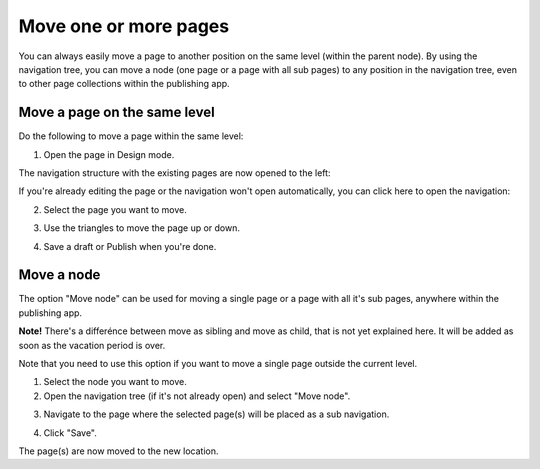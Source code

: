 Move one or more pages
===========================================

You can always easily move a page to another position on the same level (within the parent node). By using the navigation tree, you can move a node (one page or a page with all sub pages) to any position in the navigation tree, even to other page collections within the publishing app. 

Move a page on the same level
******************************
Do the following to move a page within the same level:

1. Open the page in Design mode.

.. image:: select-edit-new3.png

The navigation structure with the existing pages are now opened to the left:

.. image:: page-structure-new3.png

If you're already editing the page or the navigation won't open automatically, you can click here to open the navigation:

.. image:: open-navigation-new3.png

2. Select the page you want to move.

.. image:: move-page-select-new2.png

3. Use the triangles to move the page up or down.

.. image:: move-page-traingles-new2.png

4. Save a draft or Publish when you're done.

Move a node
******************
The option "Move node" can be used for moving a single page or a page with all it's sub pages, anywhere within the publishing app.

**Note!** There's a differénce between move as sibling and move as child, that is not yet explained here. It will be added as soon as the vacation period is over.

Note that you need to use this option if you want to move a single page outside the current level.

1. Select the node you want to move.
2. Open the navigation tree (if it's not already open) and select "Move node".

.. image:: select-move-node-new3.png

3. Navigate to the page where the selected page(s) will be placed as a sub navigation.

.. image:: navigate-node-new3.png

4. Click "Save".

The page(s) are now moved to the new location. 

